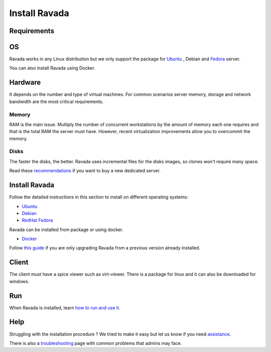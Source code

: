 Install Ravada
==============

Requirements
------------

OS
--

Ravada works in any Linux distribution but we only support the package for `Ubuntu <https://www.ubuntu.com/download/>`_ , Debian
and `Fedora <https://getfedora.org/es/>`_ server.

You can also install Ravada using Docker.

Hardware
--------

It depends on the number and type of virtual machines. For common scenarios server memory, storage and network bandwidth are the most critical requirements.

Memory
~~~~~~

RAM is the main issue. Multiply the number of concurrent workstations by
the amount of memory each one requires and that is the total RAM the server
must have. However, recent virtualization improvements allow you to overcommit
the memory.

Disks
~~~~~

The faster the disks, the better. Ravada uses incremental files for the
disks images, so clones won't require many space.

Read these
`recommendations <http://ravada.readthedocs.io/en/latest/docs/Server_Hardware.html>`_
if you want to buy a new dedicated server.

Install Ravada
--------------

Follow the detailed instructions in this section to install on different operating systems:

* `Ubuntu <http://ravada.readthedocs.io/en/latest/docs/INSTALL_Ubuntu.html>`_
* `Debian <http://ravada.readthedocs.io/en/latest/docs/INSTALL_Debian.html>`_
* `RedHat Fedora <http://ravada.readthedocs.io/en/latest/docs/INSTALL_Fedora.html>`_

Ravada can be installed from package or using docker.

* `Docker <http://ravada.readthedocs.io/en/latest/docs/INSTALLfromDockers.html>`_

Follow `this guide <http://ravada.readthedocs.io/en/latest/docs/update.html>`_
if you are only upgrading Ravada from a previous version already installed.

Client
------

The client must have a spice viewer such as virt-viewer. There is a
package for linux and it can also be downloaded for windows.

Run
---

When Ravada is installed, learn
`how to run and use it <http://ravada.readthedocs.io/en/latest/docs/production.html>`__.

Help
----

Struggling with the installation procedure ? We tried to make it easy but
let us know if you need `assistance <http://ravada.upc.edu/#help>`__.

There is also a `troubleshooting <troubleshooting.html>`__ page with common problems that
admins may face.
